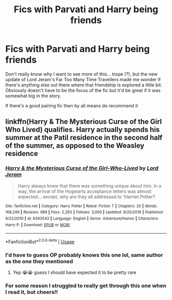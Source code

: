 #+TITLE: Fics with Parvati and Harry being friends

* Fics with Parvati and Harry being friends
:PROPERTIES:
:Author: NargleKost
:Score: 6
:DateUnix: 1588393034.0
:DateShort: 2020-May-02
:FlairText: Request
:END:
Don't really know why I want to see more of this... trope (?), but the new update of Lord Jeram's Far Too Many Time Travellers made me wonder if there's anything else out there where that friendship is explored a little bit. Obviously doesn't have to be the focus of the fic but it'd be great if it was somewhat big in the story.

If there's a good pairing fic then by all means do recommend it


** linkffn(Harry & The Mysterious Curse of the Girl Who Lived) qualifies. Harry actually spends his summer at the Patil residence in the second half of the summer, as opposed to the Weasley residence
:PROPERTIES:
:Author: Tenebris-Umbra
:Score: 2
:DateUnix: 1588402225.0
:DateShort: 2020-May-02
:END:

*** [[https://www.fanfiction.net/s/6343543/1/][*/Harry & the Mysterious Curse of the Girl-Who-Lived/*]] by [[https://www.fanfiction.net/u/13839/Lord-Jeram][/Lord Jeram/]]

#+begin_quote
  Harry always knew that there was something unique about him. In a way, the arrival of the Hogwarts acceptance letters was almost expected... except, why are they all addressed to 'Harriet Potter?
#+end_quote

^{/Site/:} ^{fanfiction.net} ^{*|*} ^{/Category/:} ^{Harry} ^{Potter} ^{*|*} ^{/Rated/:} ^{Fiction} ^{T} ^{*|*} ^{/Chapters/:} ^{20} ^{*|*} ^{/Words/:} ^{168,249} ^{*|*} ^{/Reviews/:} ^{989} ^{*|*} ^{/Favs/:} ^{2,263} ^{*|*} ^{/Follows/:} ^{3,000} ^{*|*} ^{/Updated/:} ^{8/25/2019} ^{*|*} ^{/Published/:} ^{9/22/2010} ^{*|*} ^{/id/:} ^{6343543} ^{*|*} ^{/Language/:} ^{English} ^{*|*} ^{/Genre/:} ^{Adventure/Humor} ^{*|*} ^{/Characters/:} ^{Harry} ^{P.} ^{*|*} ^{/Download/:} ^{[[http://www.ff2ebook.com/old/ffn-bot/index.php?id=6343543&source=ff&filetype=epub][EPUB]]} ^{or} ^{[[http://www.ff2ebook.com/old/ffn-bot/index.php?id=6343543&source=ff&filetype=mobi][MOBI]]}

--------------

*FanfictionBot*^{2.0.0-beta} | [[https://github.com/tusing/reddit-ffn-bot/wiki/Usage][Usage]]
:PROPERTIES:
:Author: FanfictionBot
:Score: 1
:DateUnix: 1588402241.0
:DateShort: 2020-May-02
:END:


*** I'd have to guess OP probably knows this one lol, same author as the one they mentioned
:PROPERTIES:
:Author: TheCuddlyCanons
:Score: 1
:DateUnix: 1588427766.0
:DateShort: 2020-May-02
:END:

**** Yep 😭😭 guess I should have expected it to be pretty rare
:PROPERTIES:
:Author: NargleKost
:Score: 1
:DateUnix: 1588448398.0
:DateShort: 2020-May-03
:END:


*** For some reason I struggled to really get through this one when I read it, but cheers!!
:PROPERTIES:
:Author: NargleKost
:Score: 1
:DateUnix: 1588448446.0
:DateShort: 2020-May-03
:END:
